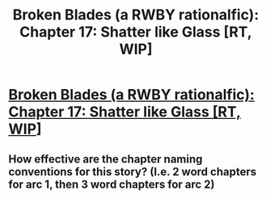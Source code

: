 #+TITLE: Broken Blades (a RWBY rationalfic): Chapter 17: Shatter like Glass [RT, WIP]

* [[https://www.fanfiction.net/s/12466638/18/Broken-Blades][Broken Blades (a RWBY rationalfic): Chapter 17: Shatter like Glass [RT, WIP]]]
:PROPERTIES:
:Author: avret
:Score: 11
:DateUnix: 1516065519.0
:DateShort: 2018-Jan-16
:END:

** How effective are the chapter naming conventions for this story? (I.e. 2 word chapters for arc 1, then 3 word chapters for arc 2)
:PROPERTIES:
:Author: avret
:Score: 1
:DateUnix: 1516065553.0
:DateShort: 2018-Jan-16
:END:
